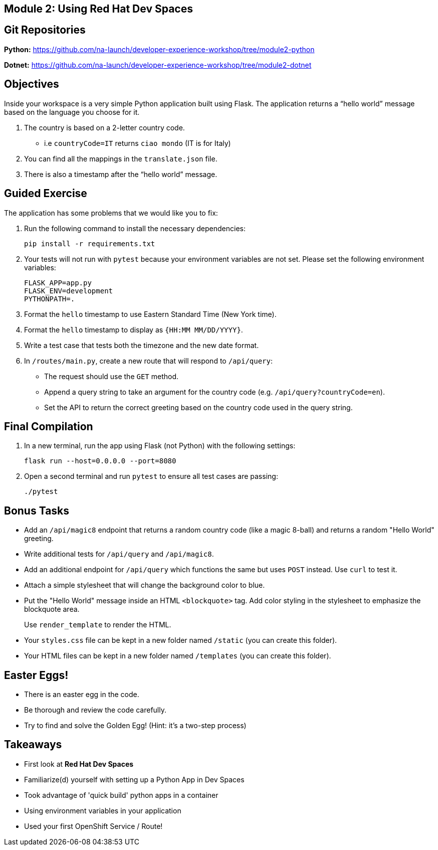 == Module 2: Using Red Hat Dev Spaces
:navtitle: Using Red Hat Dev Spaces

== Git Repositories 

*Python:* https://github.com/na-launch/developer-experience-workshop/tree/module2-python 

*Dotnet:* https://github.com/na-launch/developer-experience-workshop/tree/module2-dotnet

== Objectives
Inside your workspace is a very simple Python application built using Flask. The application returns a “hello world” message based on the language you choose for it.

. The country is based on a 2-letter country code.  
  * i.e `countryCode=IT` returns `ciao mondo` (IT is for Italy)
. You can find all the mappings in the `translate.json` file.
. There is also a timestamp after the “hello world” message.

== Guided Exercise

The application has some problems that we would like you to fix:

. Run the following command to install the necessary dependencies:
+
[source,sh]
----
pip install -r requirements.txt
----

. Your tests will not run with `pytest` because your environment variables are not set. Please set the following environment variables:
+
[source,sh]
----
FLASK_APP=app.py
FLASK_ENV=development
PYTHONPATH=.
----

. Format the `hello` timestamp to use Eastern Standard Time (New York time).

. Format the `hello` timestamp to display as `{HH:MM MM/DD/YYYY}`.

. Write a test case that tests both the timezone and the new date format.

. In `/routes/main.py`, create a new route that will respond to `/api/query`:
  * The request should use the `GET` method.
  * Append a query string to take an argument for the country code (e.g. `/api/query?countryCode=en`).
  * Set the API to return the correct greeting based on the country code used in the query string.

== Final Compilation

. In a new terminal, run the app using Flask (not Python) with the following settings:
+
[source,sh]
----
flask run --host=0.0.0.0 --port=8080
----

. Open a second terminal and run `pytest` to ensure all test cases are passing:
+
[source,sh]
----
./pytest
----

== Bonus Tasks

* Add an `/api/magic8` endpoint that returns a random country code (like a magic 8-ball) and returns a random "Hello World" greeting.

* Write additional tests for `/api/query` and `/api/magic8`.

* Add an additional endpoint for `/api/query` which functions the same but uses `POST` instead. Use `curl` to test it.

* Attach a simple stylesheet that will change the background color to blue.

* Put the "Hello World" message inside an HTML `<blockquote>` tag. Add color styling in the stylesheet to emphasize the blockquote area.
+
Use `render_template` to render the HTML.

* Your `styles.css` file can be kept in a new folder named `/static` (you can create this folder).

* Your HTML files can be kept in a new folder named `/templates` (you can create this folder).

== Easter Eggs!

* There is an easter egg in the code.
* Be thorough and review the code carefully.
* Try to find and solve the Golden Egg! (Hint: it’s a two-step process)

== Takeaways

* First look at **Red Hat Dev Spaces**
* Familiarize(d) yourself with setting up a Python App in Dev Spaces
* Took advantage of 'quick build' python apps in a container
* Using environment variables in your application
* Used your first OpenShift Service / Route!

